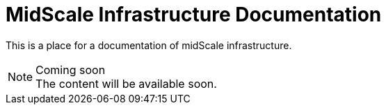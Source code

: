 = MidScale Infrastructure Documentation
:page-nav-title: Infrastructure

This is a place for a documentation of midScale infrastructure.

.Coming soon
NOTE: The content will be available soon.
